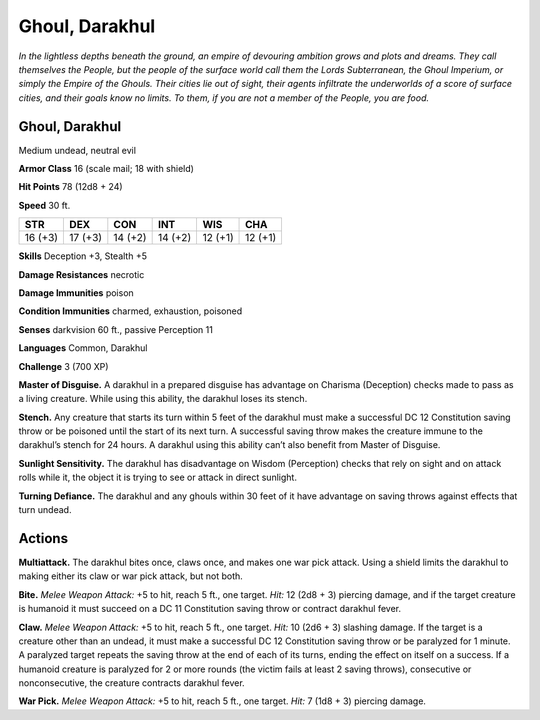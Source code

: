 
.. _tob:darakhul-ghoul:

Ghoul, Darakhul
---------------

*In the lightless depths beneath the ground, an empire of devouring
ambition grows and plots and dreams. They call themselves the
People, but the people of the surface world call them the Lords
Subterranean, the Ghoul Imperium, or simply the Empire of
the Ghouls. Their cities lie out of sight, their agents infiltrate the
underworlds of a score of surface cities, and their goals know no
limits. To them, if you are not a member of the People, you are food.*

Ghoul, Darakhul
~~~~~~~~~~~~~~~

Medium undead, neutral evil

**Armor Class** 16 (scale mail; 18 with shield)

**Hit Points** 78 (12d8 + 24)

**Speed** 30 ft.

+-----------+-----------+-----------+-----------+-----------+-----------+
| STR       | DEX       | CON       | INT       | WIS       | CHA       |
+===========+===========+===========+===========+===========+===========+
| 16 (+3)   | 17 (+3)   | 14 (+2)   | 14 (+2)   | 12 (+1)   | 12 (+1)   |
+-----------+-----------+-----------+-----------+-----------+-----------+

**Skills** Deception +3, Stealth +5

**Damage Resistances** necrotic

**Damage Immunities** poison

**Condition Immunities** charmed, exhaustion, poisoned

**Senses** darkvision 60 ft., passive Perception 11

**Languages** Common, Darakhul

**Challenge** 3 (700 XP)

**Master of Disguise.** A darakhul in a prepared disguise has
advantage on Charisma (Deception) checks made to pass as
a living creature. While using this ability, the darakhul loses
its stench.

**Stench.** Any creature that starts its turn within 5 feet of the
darakhul must make a successful DC 12 Constitution saving
throw or be poisoned until the start of its next turn. A
successful saving throw makes the creature immune to the
darakhul’s stench for 24 hours. A darakhul using this ability
can’t also benefit from Master of Disguise.

**Sunlight Sensitivity.** The darakhul has disadvantage on Wisdom
(Perception) checks that rely on sight and on attack rolls while
it, the object it is trying to see or attack in direct sunlight.

**Turning Defiance.** The darakhul and any ghouls within 30 feet
of it have advantage on saving throws against effects that turn
undead.

Actions
~~~~~~~

**Multiattack.** The darakhul bites once, claws once, and makes
one war pick attack. Using a shield limits the darakhul to
making either its claw or war pick attack, but not both.

**Bite.** *Melee Weapon Attack:* +5 to hit, reach 5 ft., one target.
*Hit:* 12 (2d8 + 3) piercing damage, and if the target creature
is humanoid it must succeed on a DC 11 Constitution saving
throw or contract darakhul fever.

**Claw.** *Melee Weapon Attack:* +5 to hit, reach 5 ft., one target.
*Hit:* 10 (2d6 + 3) slashing damage. If the target is a creature
other than an undead, it must make a successful DC 12
Constitution saving throw or be paralyzed for 1 minute. A
paralyzed target repeats the saving throw at the end of each of
its turns, ending the effect on itself on a success. If a humanoid
creature is paralyzed for 2 or more rounds (the victim fails at
least 2 saving throws), consecutive or nonconsecutive, the
creature contracts darakhul fever.

**War Pick.** *Melee Weapon Attack:* +5 to hit, reach 5 ft., one
target. *Hit:* 7 (1d8 + 3) piercing damage.
